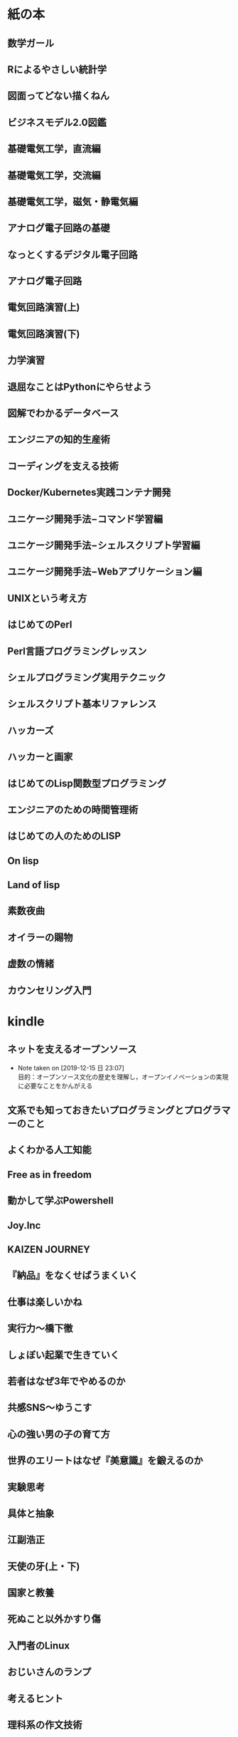 
* 紙の本

** 数学ガール
** Rによるやさしい統計学
** 図面ってどない描くねん
** ビジネスモデル2.0図鑑
** 基礎電気工学，直流編
** 基礎電気工学，交流編
** 基礎電気工学，磁気・静電気編
** アナログ電子回路の基礎
** なっとくするデジタル電子回路
** アナログ電子回路
** 電気回路演習(上)
** 電気回路演習(下)
** 力学演習
** 退屈なことはPythonにやらせよう
** 図解でわかるデータベース
** エンジニアの知的生産術
** コーディングを支える技術
** Docker/Kubernetes実践コンテナ開発
** ユニケージ開発手法−コマンド学習編
** ユニケージ開発手法−シェルスクリプト学習編
** ユニケージ開発手法−Webアプリケーション編
** UNIXという考え方
** はじめてのPerl
** Perl言語プログラミングレッスン
** シェルプログラミング実用テクニック
** シェルスクリプト基本リファレンス
** ハッカーズ
** ハッカーと画家
** はじめてのLisp関数型プログラミング
** エンジニアのための時間管理術
** はじめての人のためのLISP
** On lisp
** Land of lisp
** 素数夜曲
** オイラーの賜物
** 虚数の情緒
** カウンセリング入門

* kindle

** ネットを支えるオープンソース
   - Note taken on [2019-12-15 日 23:07] \\
     目的：オープンソース文化の歴史を理解し，オープンイノベーションの実現に必要なことをかんがえる

** 文系でも知っておきたいプログラミングとプログラマーのこと

** よくわかる人工知能

** Free as in freedom
** 動かして学ぶPowershell
** Joy.Inc

** KAIZEN JOURNEY

** 『納品』をなくせばうまくいく

** 仕事は楽しいかね

** 実行力〜橋下徹

** しょぼい起業で生きていく

** 若者はなぜ3年でやめるのか

** 共感SNS〜ゆうこす

** 心の強い男の子の育て方

** 世界のエリートはなぜ『美意識』を鍛えるのか

** 実験思考

** 具体と抽象

** 江副浩正

** 天使の牙(上・下)

** 国家と教養

** 死ぬこと以外かすり傷

** 入門者のLinux

** おじいさんのランプ

** 考えるヒント

** 理科系の作文技術

** 経営者の条件

** イノベーションのジレンマ

** この人と結婚していいの

** 才能の正体

** なめらかなお金がめぐる世界

** スノーデン日本への警告

** 脳を強化する読書術

** 小飼弾の『仕組み』進化論

** プログラミングバカ一代

** ロジカルシンキング教室

** 結婚と家族のこれから

** 大前研一日本の論点

** 日本人とドイツ人比べてみたらどっちもどっちだった

** 君の膵臓を食べたい

** 未来改造のススメ

** 拝金(堀江貴文)

** 他動力

** はじめての人の簿記(入門編)

** これからの世界をつくる仲間たちへ

** 日本再興戦略

** どうせ無理と思っている君へ

** 最強の仕事術はプログラマーが知っている

** 勉強嫌いほどハマる勉強法

** ウンコ座りで男の悩みの大半は解決する

** 光り輝くクズでありたい

** 大前研一0から1の発想術

** 読書という荒野

** ブロックチェーン入門

** 小飼弾の決弾

** 小飼弾の弾言

** 小さな国の救世主

** 幸せになる勇気

** 蹴りたい背中

** シェル芸に効くAWK処方箋

** 思考の整理学

** とんび

** 嫌われる勇気

** とことん自分に正直に生きろ

** お金が教えてくれること

** かっこわるく起業した人が成功する

** Common lispと関数型プログラミングの基礎

** 我が逃走

** こんな僕でも社長になれた

** レイヤー化する世界

** 君の名は

# * セックス幸福論

# * 損する結婚，儲かる結婚

# * ポリアモリー(複数の愛を生きる)

# * はじめての不倫学
